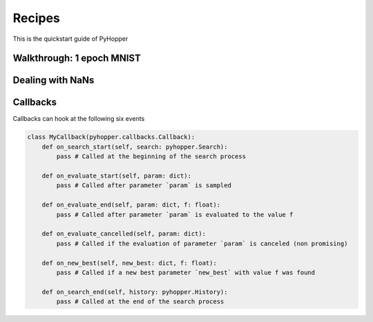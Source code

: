 .. _recipes:

Recipes
==========

This is the quickstart guide of PyHopper

Walkthrough: 1 epoch MNIST
--------------

Dealing with NaNs
--------------

Callbacks
--------------

Callbacks can hook at the following six events

.. code-block:: python

    class MyCallback(pyhopper.callbacks.Callback):
        def on_search_start(self, search: pyhopper.Search):
            pass # Called at the beginning of the search process

        def on_evaluate_start(self, param: dict):
            pass # Called after parameter `param` is sampled

        def on_evaluate_end(self, param: dict, f: float):
            pass # Called after parameter `param` is evaluated to the value f

        def on_evaluate_cancelled(self, param: dict):
            pass # Called if the evaluation of parameter `param` is canceled (non promising)

        def on_new_best(self, new_best: dict, f: float):
            pass # Called if a new best parameter `new_best` with value f was found

        def on_search_end(self, history: pyhopper.History):
            pass # Called at the end of the search process